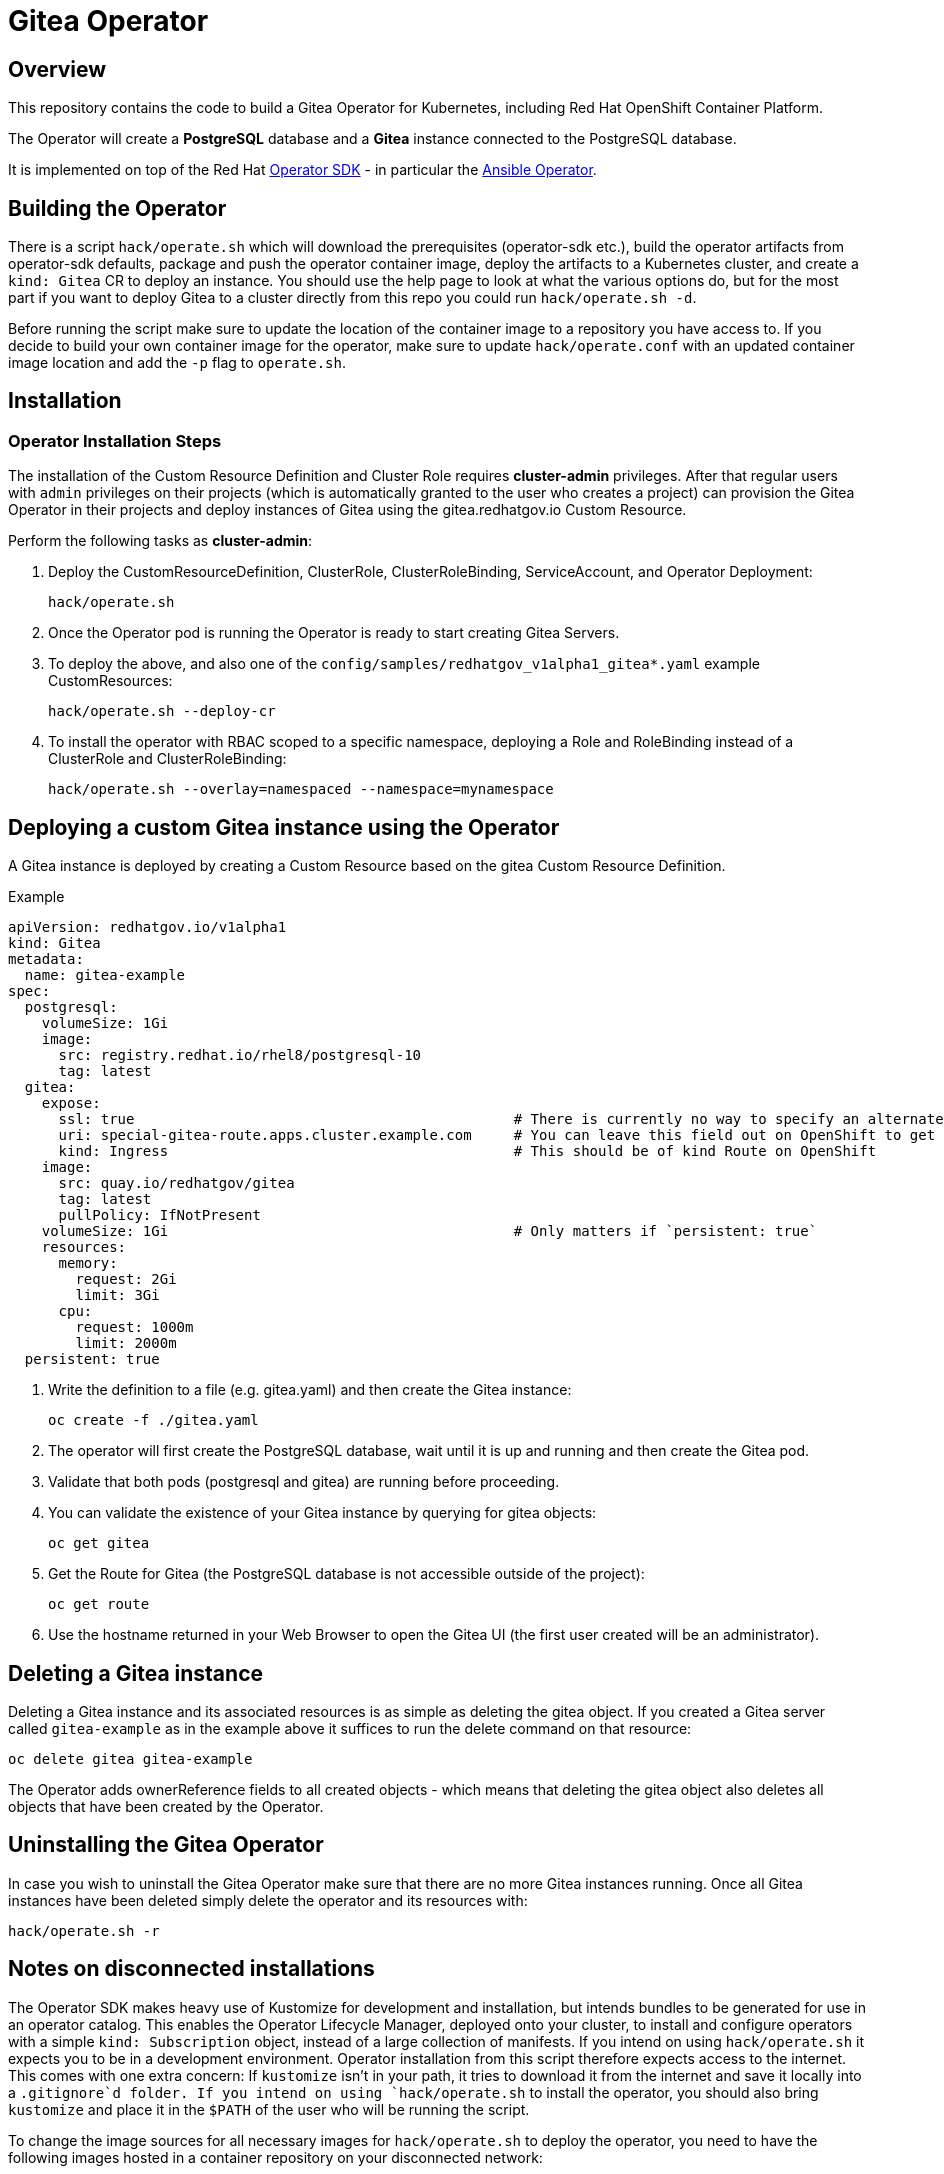 = Gitea Operator

== Overview

This repository contains the code to build a Gitea Operator for Kubernetes, including Red Hat OpenShift Container Platform.

The Operator will create a *PostgreSQL* database and a *Gitea* instance connected to the PostgreSQL database.

It is implemented on top of the Red Hat https://sdk.operatorframework.io/[Operator SDK] - in particular the https://sdk.operatorframework.io/docs/building-operators/ansible/[Ansible Operator].

== Building the Operator

There is a script `hack/operate.sh` which will download the prerequisites (operator-sdk etc.), build the operator artifacts from operator-sdk defaults, package and push the operator container image, deploy the artifacts to a Kubernetes cluster, and create a `kind: Gitea` CR to deploy an instance. You should use the help page to look at what the various options do, but for the most part if you want to deploy Gitea to a cluster directly from this repo you could run `hack/operate.sh -d`.

Before running the script make sure to update the location of the container image to a repository you have access to. If you decide to build your own container image for the operator, make sure to update `hack/operate.conf` with an updated container image location and add the `-p` flag to `operate.sh`.

== Installation

=== Operator Installation Steps

The installation of the Custom Resource Definition and Cluster Role requires *cluster-admin* privileges. After that regular users with `admin` privileges on their projects (which is automatically granted to the user who creates a project) can provision the Gitea Operator in their projects and deploy instances of Gitea using the gitea.redhatgov.io Custom Resource.

Perform the following tasks as *cluster-admin*:

. Deploy the CustomResourceDefinition, ClusterRole, ClusterRoleBinding, ServiceAccount, and Operator Deployment:
+
[source,sh]
----
hack/operate.sh
----

. Once the Operator pod is running the Operator is ready to start creating Gitea Servers.
. To deploy the above, and also one of the `config/samples/redhatgov_v1alpha1_gitea*.yaml` example CustomResources:
+
[source,sh]
----
hack/operate.sh --deploy-cr
----

. To install the operator with RBAC scoped to a specific namespace, deploying a Role and RoleBinding instead of a ClusterRole and ClusterRoleBinding:
+
[source,sh]
----
hack/operate.sh --overlay=namespaced --namespace=mynamespace
----

== Deploying a custom Gitea instance using the Operator

A Gitea instance is deployed by creating a Custom Resource based on the gitea Custom Resource Definition.

.Example

[source,texinfo]
----
apiVersion: redhatgov.io/v1alpha1
kind: Gitea
metadata:
  name: gitea-example
spec:
  postgresql:
    volumeSize: 1Gi
    image:
      src: registry.redhat.io/rhel8/postgresql-10
      tag: latest
  gitea:
    expose:
      ssl: true                                             # There is currently no way to specify an alternate certificate
      uri: special-gitea-route.apps.cluster.example.com     # You can leave this field out on OpenShift to get the default
      kind: Ingress                                         # This should be of kind Route on OpenShift
    image:
      src: quay.io/redhatgov/gitea
      tag: latest
      pullPolicy: IfNotPresent
    volumeSize: 1Gi                                         # Only matters if `persistent: true`
    resources:
      memory:
        request: 2Gi
        limit: 3Gi
      cpu:
        request: 1000m
        limit: 2000m
  persistent: true

----

. Write the definition to a file (e.g. gitea.yaml) and then create the Gitea instance:
+
[source,sh]
----
oc create -f ./gitea.yaml
----

. The operator will first create the PostgreSQL database, wait until it is up and running and then create the Gitea pod.
. Validate that both pods (postgresql and gitea) are running before proceeding.
. You can validate the existence of your Gitea instance by querying for gitea objects:
+
[source,sh]
----
oc get gitea
----

. Get the Route for Gitea (the PostgreSQL database is not accessible outside of the project):
+
[source,sh]
----
oc get route
----

. Use the hostname returned in your Web Browser to open the Gitea UI (the first user created will be an administrator).

== Deleting a Gitea instance

Deleting a Gitea instance and its associated resources is as simple as deleting the gitea object. If you created a Gitea server called `gitea-example` as in the example above it suffices to run the delete command on that resource:

[source,sh]
----
oc delete gitea gitea-example
----

The Operator adds ownerReference fields to all created objects - which means that deleting the gitea object also deletes all objects that have been created by the Operator.

== Uninstalling the Gitea Operator

In case you wish to uninstall the Gitea Operator make sure that there are no more Gitea instances running. Once all Gitea instances have been deleted simply delete the operator and its resources with:

[source,sh]
----
hack/operate.sh -r
----

== Notes on disconnected installations

The Operator SDK makes heavy use of Kustomize for development and installation, but intends bundles to be generated for use in an operator catalog. This enables the Operator Lifecycle Manager, deployed onto your cluster, to install and configure operators with a simple `kind: Subscription` object, instead of a large collection of manifests. If you intend on using `hack/operate.sh` it expects you to be in a development environment. Operator installation from this script therefore expects access to the internet. This comes with one extra concern: If `kustomize` isn't in your path, it tries to download it from the internet and save it locally into a `.gitignore`d folder. If you intend on using `hack/operate.sh` to install the operator, you should also bring `kustomize` and place it in the `$PATH` of the user who will be running the script.

To change the image sources for all necessary images for `hack/operate.sh` to deploy the operator, you need to have the following images hosted in a container repository on your disconnected network:

. quay.io/redhatgov/gitea-operator:latest
. quay.io/redhatgov/gitea:latest
. Some PostgreSQL 10 image that either behaves like the Red Hat PostgreSQL 10 RHEL 8 image or the docker.io/library/postgres:10 image.

The places where you must update those sources are then, respectively:

. `hack/operate.conf`: IMG should point to the gitea-operator image in your environment _before_ running `hack/operate.sh`
. The `kind: Gitea` custom resource manifest: `spec.gitea.image.src` and `spec.gitea.image.tag` should be updated
. The `kind: Gitea` custom resource manifest: `spec.postgresql.image.src` and `spec.postgresql.image.tag` should be updated

== OLM installation using a custom catalog source

WIP
